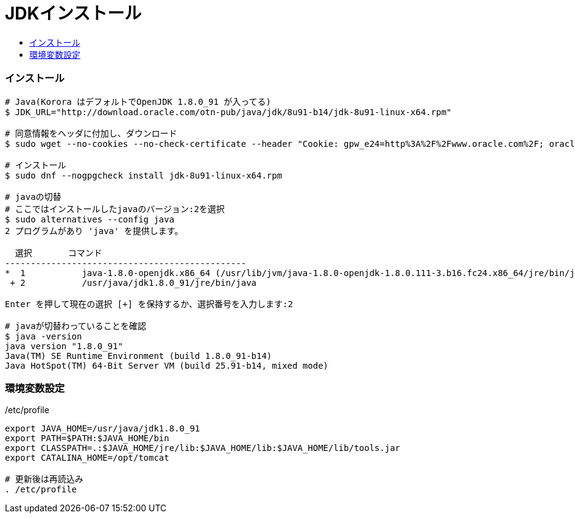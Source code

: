 = JDKインストール
:toc:
:toc-title:
:pagenums:
//:sectnums:
//:imagesdir: img_MySQL/
:icons: font
:source-highlighter: pygments
:pygments-style: default
:pygments-linenums-mode: inline
:lang: ja
:font-size: 20px

=== インストール
[source,sh]
----
# Java(Korora はデフォルトでOpenJDK 1.8.0_91 が入ってる)
$ JDK_URL="http://download.oracle.com/otn-pub/java/jdk/8u91-b14/jdk-8u91-linux-x64.rpm"

# 同意情報をヘッダに付加し、ダウンロード
$ sudo wget --no-cookies --no-check-certificate --header "Cookie: gpw_e24=http%3A%2F%2Fwww.oracle.com%2F; oraclelicense=accept-securebackup-cookie" "${JDK_URL}"

# インストール
$ sudo dnf --nogpgcheck install jdk-8u91-linux-x64.rpm

# javaの切替
# ここではインストールしたjavaのバージョン:2を選択
$ sudo alternatives --config java
2 プログラムがあり 'java' を提供します。

  選択       コマンド
-----------------------------------------------
*  1           java-1.8.0-openjdk.x86_64 (/usr/lib/jvm/java-1.8.0-openjdk-1.8.0.111-3.b16.fc24.x86_64/jre/bin/java)
 + 2           /usr/java/jdk1.8.0_91/jre/bin/java

Enter を押して現在の選択 [+] を保持するか、選択番号を入力します:2

# javaが切替わっていることを確認
$ java -version
java version "1.8.0_91"
Java(TM) SE Runtime Environment (build 1.8.0_91-b14)
Java HotSpot(TM) 64-Bit Server VM (build 25.91-b14, mixed mode)


----

=== 環境変数設定
[source,sh]
./etc/profile
----
export JAVA_HOME=/usr/java/jdk1.8.0_91
export PATH=$PATH:$JAVA_HOME/bin
export CLASSPATH=.:$JAVA_HOME/jre/lib:$JAVA_HOME/lib:$JAVA_HOME/lib/tools.jar
export CATALINA_HOME=/opt/tomcat

# 更新後は再読込み
. /etc/profile
----
